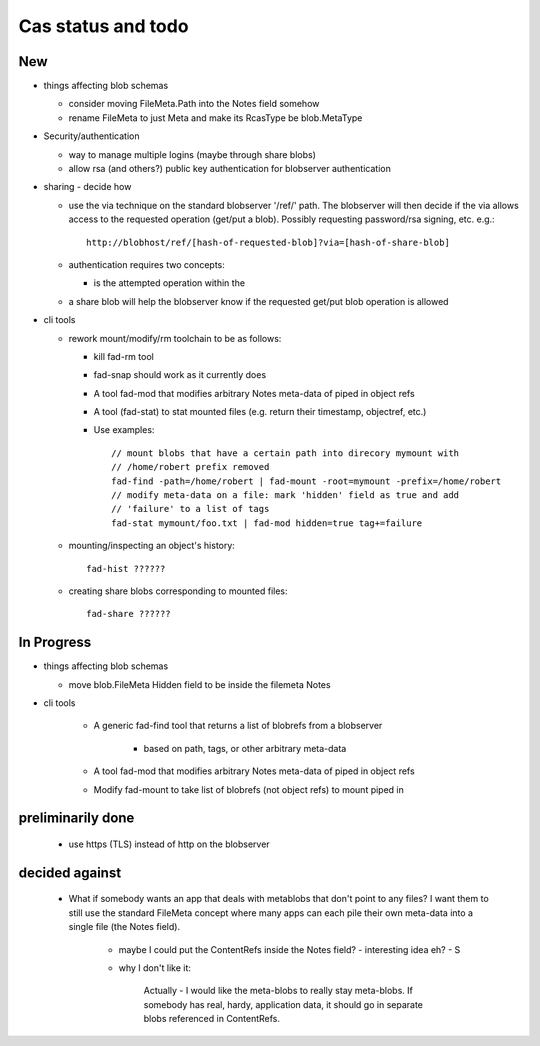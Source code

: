 
Cas status and todo
===================

New
---

* things affecting blob schemas

  - consider moving FileMeta.Path into the Notes field somehow

  - rename FileMeta to just Meta and make its RcasType be blob.MetaType

* Security/authentication

  - way to manage multiple logins (maybe through share blobs)

  - allow rsa (and others?) public key authentication for blobserver
    authentication

* sharing - decide how

  - use the via technique on the standard blobserver '/ref/' path. The
    blobserver will then decide if the via allows access to the requested
    operation (get/put a blob). Possibly requesting password/rsa signing,
    etc. e.g.::
      
      http://blobhost/ref/[hash-of-requested-blob]?via=[hash-of-share-blob]

  - authentication requires two concepts:

    * is the attempted operation within the 

  - a share blob will help the blobserver know if the requested get/put
    blob operation is allowed

* cli tools

  - rework mount/modify/rm toolchain to be as follows:

    - kill fad-rm tool

    - fad-snap should work as it currently does

    - A tool fad-mod that modifies arbitrary Notes meta-data of piped in object refs

    - A tool (fad-stat) to stat mounted files (e.g. return their timestamp, objectref,
      etc.)

    - Use examples::

        // mount blobs that have a certain path into direcory mymount with
        // /home/robert prefix removed
        fad-find -path=/home/robert | fad-mount -root=mymount -prefix=/home/robert 
        // modify meta-data on a file: mark 'hidden' field as true and add
        // 'failure' to a list of tags
        fad-stat mymount/foo.txt | fad-mod hidden=true tag+=failure

  - mounting/inspecting an object's history::

      fad-hist ??????

  - creating share blobs corresponding to mounted files::

      fad-share ??????

In Progress
-----------

* things affecting blob schemas

  - move blob.FileMeta Hidden field to be inside the filemeta Notes

* cli tools

    - A generic fad-find tool that returns a list of blobrefs from a blobserver

       * based on path, tags, or other arbitrary meta-data

    - A tool fad-mod that modifies arbitrary Notes meta-data of piped in object refs

    - Modify fad-mount to take list of blobrefs (not object refs) to mount piped in

preliminarily done
------------------

  - use https (TLS) instead of http on the blobserver

decided against
---------------

  - What if somebody wants an app that deals with metablobs that don't point to
    any files? I want them to still use the standard FileMeta concept where
    many apps can each pile their own meta-data into a single file (the Notes
    field).

      * maybe I could put the ContentRefs inside the Notes field? - interesting
        idea eh? - S

      * why I don't like it:

          Actually - I would like the meta-blobs to really stay meta-blobs.
          If somebody has real, hardy, application data, it should go in
          separate blobs referenced in ContentRefs.

